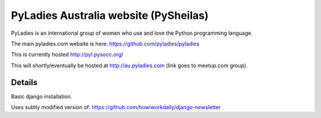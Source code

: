 ========================================
PyLadies Australia website (PySheilas)
========================================

PyLadies is an international group of women who use and love the Python programming language.

The main pyladies.com website is here:
https://github.com/pyladies/pyladies

This is currently hosted http://pyl.pysocc.org/

This will shortly/eventually be hosted at http://au.pyladies.com (link
goes to meetup.com group).


Details
=======

Basic django installation.

Uses subtly modified version of: https://github.com/howiworkdaily/django-newsletter


